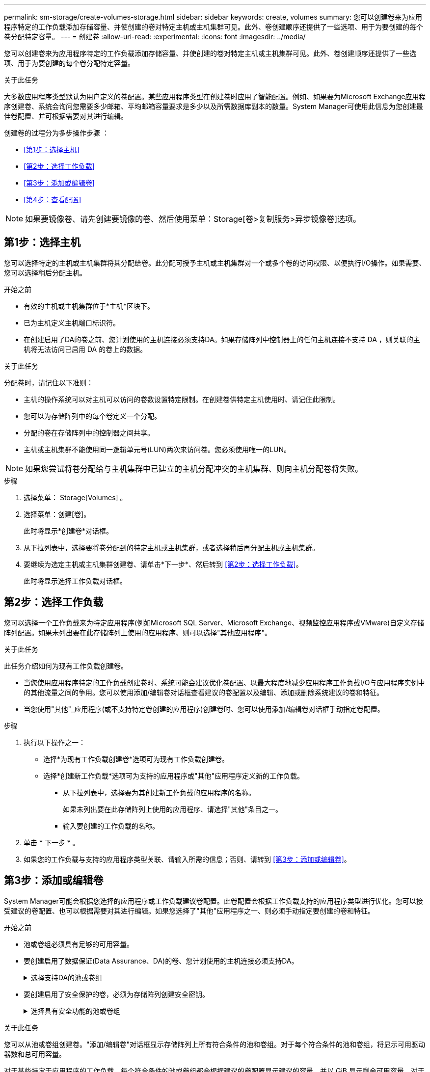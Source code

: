 ---
permalink: sm-storage/create-volumes-storage.html 
sidebar: sidebar 
keywords: create, volumes 
summary: 您可以创建卷来为应用程序特定的工作负载添加存储容量、并使创建的卷对特定主机或主机集群可见。此外、卷创建顺序还提供了一些选项、用于为要创建的每个卷分配特定容量。 
---
= 创建卷
:allow-uri-read: 
:experimental: 
:icons: font
:imagesdir: ../media/


[role="lead"]
您可以创建卷来为应用程序特定的工作负载添加存储容量、并使创建的卷对特定主机或主机集群可见。此外、卷创建顺序还提供了一些选项、用于为要创建的每个卷分配特定容量。

.关于此任务
大多数应用程序类型默认为用户定义的卷配置。某些应用程序类型在创建卷时应用了智能配置。例如、如果要为Microsoft Exchange应用程序创建卷、系统会询问您需要多少邮箱、平均邮箱容量要求是多少以及所需数据库副本的数量。System Manager可使用此信息为您创建最佳卷配置、并可根据需要对其进行编辑。

创建卷的过程分为多步操作步骤 ：

* <<第1步：选择主机>>
* <<第2步：选择工作负载>>
* <<第3步：添加或编辑卷>>
* <<第4步：查看配置>>


[NOTE]
====
如果要镜像卷、请先创建要镜像的卷、然后使用菜单：Storage[卷>复制服务>异步镜像卷]选项。

====


== 第1步：选择主机

[role="lead"]
您可以选择特定的主机或主机集群将其分配给卷。此分配可授予主机或主机集群对一个或多个卷的访问权限、以便执行I/O操作。如果需要、您可以选择稍后分配主机。

.开始之前
* 有效的主机或主机集群位于*主机*区块下。
* 已为主机定义主机端口标识符。
* 在创建启用了DA的卷之前、您计划使用的主机连接必须支持DA。如果存储阵列中控制器上的任何主机连接不支持 DA ，则关联的主机将无法访问已启用 DA 的卷上的数据。


.关于此任务
分配卷时，请记住以下准则：

* 主机的操作系统可以对主机可以访问的卷数设置特定限制。在创建卷供特定主机使用时、请记住此限制。
* 您可以为存储阵列中的每个卷定义一个分配。
* 分配的卷在存储阵列中的控制器之间共享。
* 主机或主机集群不能使用同一逻辑单元号(LUN)两次来访问卷。您必须使用唯一的LUN。


[NOTE]
====
如果您尝试将卷分配给与主机集群中已建立的主机分配冲突的主机集群、则向主机分配卷将失败。

====
.步骤
. 选择菜单： Storage[Volumes] 。
. 选择菜单：创建[卷]。
+
此时将显示*创建卷*对话框。

. 从下拉列表中，选择要将卷分配到的特定主机或主机集群，或者选择稍后再分配主机或主机集群。
. 要继续为选定主机或主机集群创建卷、请单击*下一步*、然后转到 <<第2步：选择工作负载>>。
+
此时将显示选择工作负载对话框。





== 第2步：选择工作负载

[role="lead"]
您可以选择一个工作负载来为特定应用程序(例如Microsoft SQL Server、Microsoft Exchange、视频监控应用程序或VMware)自定义存储阵列配置。如果未列出要在此存储阵列上使用的应用程序、则可以选择"其他应用程序"。

.关于此任务
此任务介绍如何为现有工作负载创建卷。

* 当您使用应用程序特定的工作负载创建卷时、系统可能会建议优化卷配置、以最大程度地减少应用程序工作负载I/O与应用程序实例中的其他流量之间的争用。您可以使用添加/编辑卷对话框查看建议的卷配置以及编辑、添加或删除系统建议的卷和特征。
* 当您使用"其他"_应用程序(或不支持特定卷创建的应用程序)创建卷时、您可以使用添加/编辑卷对话框手动指定卷配置。


.步骤
. 执行以下操作之一：
+
** 选择*为现有工作负载创建卷*选项可为现有工作负载创建卷。
** 选择*创建新工作负载*选项可为支持的应用程序或"其他"应用程序定义新的工作负载。
+
*** 从下拉列表中，选择要为其创建新工作负载的应用程序的名称。
+
如果未列出要在此存储阵列上使用的应用程序、请选择"其他"条目之一。

*** 输入要创建的工作负载的名称。




. 单击 * 下一步 * 。
. 如果您的工作负载与支持的应用程序类型关联、请输入所需的信息；否则、请转到 <<第3步：添加或编辑卷>>。




== 第3步：添加或编辑卷

[role="lead"]
System Manager可能会根据您选择的应用程序或工作负载建议卷配置。此卷配置会根据工作负载支持的应用程序类型进行优化。您可以接受建议的卷配置、也可以根据需要对其进行编辑。如果您选择了"其他"应用程序之一、则必须手动指定要创建的卷和特征。

.开始之前
* 池或卷组必须具有足够的可用容量。
* 要创建启用了数据保证(Data Assurance、DA)的卷、您计划使用的主机连接必须支持DA。
+
.选择支持DA的池或卷组
[%collapsible]
====
如果要创建启用了DA的卷、请选择一个支持DA的池或卷组(在Pool and volume group candidates表中的"DA"旁边查找*是*)。

DA功能在System Manager的池和卷组级别提供。DA保护可检查并更正在主机和存储阵列之间传输数据时可能发生的错误。为新卷选择支持 DA 的池或卷组可确保检测到并更正任何错误。

如果存储阵列中控制器上的任何主机连接不支持 DA ，则关联的主机将无法访问已启用 DA 的卷上的数据。基于TCP/IP的iSCSI或基于InfiniBand的SRP不支持DA。

====
* 要创建启用了安全保护的卷，必须为存储阵列创建安全密钥。
+
.选择具有安全功能的池或卷组
[%collapsible]
====
如果要创建启用了安全保护的卷、请选择一个支持安全的池或卷组(在池和卷组候选项表中、查找"Secure-Capable"旁边的*是*)。

驱动器安全功能在System Manager的池和卷组级别提供。支持安全的驱动器可防止未经授权访问从存储阵列中物理删除的驱动器上的数据。启用了安全保护的驱动器会在写入期间对数据进行加密、并在读取期间使用唯一的_encryption key_对数据进行解密。

池或卷组可以同时包含支持安全和不支持安全的驱动器，但所有驱动器都必须具有安全功能才能使用其加密功能。

====


.关于此任务
您可以从池或卷组创建卷。"添加/编辑卷"对话框显示存储阵列上所有符合条件的池和卷组。对于每个符合条件的池和卷组，将显示可用驱动器数和总可用容量。

对于某些特定于应用程序的工作负载，每个符合条件的池或卷组都会根据建议的卷配置显示建议的容量，并以 GiB 显示剩余可用容量。对于其他工作负载，在将卷添加到池或卷组并指定报告的容量时，将显示建议的容量。

.步骤
. 根据您选择的是其他工作负载还是应用程序专用工作负载、选择以下操作之一：
+
** *其他*-单击要用于创建一个或多个卷的每个池或卷组中的*添加新卷*。
+
.字段详细信息
[%collapsible]
====
[cols="2*"]
|===
| 字段 | Description 


 a| 
卷名称
 a| 
在卷创建过程中、System Manager会为卷分配默认名称。您可以接受默认名称，也可以提供一个更具描述性的名称来指示卷中存储的数据类型。



 a| 
已报告容量
 a| 
定义新卷的容量以及要使用的容量单位（ MIB ， GiB 或 TiB ）。对于*厚卷*、最小容量为1 MiB、最大容量由池或卷组中驱动器的数量和容量决定。

请注意、复制服务(Snapshot映像、Snapshot卷、卷副本和远程镜像)也需要存储容量；因此、 请勿将所有容量分配给标准卷。

池中的容量以 4 GiB 为增量进行分配。分配的容量不是 4 GiB 的倍数，但不可用。要确保整个容量可用，请以 4 GiB 为增量指定容量。如果存在不可用的容量，则要重新获得该容量，唯一的方法是增加卷的容量。



 a| 
区块大小
 a| 
显示了分段大小调整设置，此设置仅适用于卷组中的卷。您可以更改区块大小以优化性能。

*允许的区块大小转换*- System Manager确定允许的区块大小转换。与当前区块大小的过渡不适当的区块大小在下拉列表中不可用。允许的过渡通常是当前区块大小的两倍或一半。例如，如果当前卷分段大小为 32 KiB ，则允许使用新的卷分段大小 16 KiB 或 64 KiB 。

已启用SSD缓存的卷*—您可以为已启用SSD缓存的卷指定4-KiB分段大小。确保仅为支持 SSD 缓存且处理小块 I/O 操作的卷（例如， 16 KiB I/O 块大小或更小）选择 4-KiB 区块大小。如果为处理大型块顺序操作且已启用 SSD 缓存的卷选择 4 KiB 作为分段大小，则性能可能会受到影响。

*更改区块大小所需的时间*-更改卷区块大小所需的时间取决于以下变量：

*** 主机的 I/O 负载
*** 卷的修改优先级
*** 卷组中的驱动器数量
*** 驱动器通道的数量
*** 更改卷的区块大小时存储阵列控制器的处理能力、I/O性能会受到影响、但数据仍可用。




 a| 
支持安全保护
 a| 
只有当池或卷组中的驱动器支持安全时、"支持安全"旁边才会显示*是*。

驱动器安全性可防止未经授权访问从存储阵列中物理删除的驱动器上的数据。只有在启用了驱动器安全功能且为存储阵列设置了安全密钥时，此选项才可用。

池或卷组可以同时包含支持安全和不支持安全的驱动器，但所有驱动器都必须具有安全功能才能使用其加密功能。



 a| 
da.
 a| 
只有当池或卷组中的驱动器支持数据保证（ Data Assurance ， DA ）时， "DA" 旁边才会显示 * 是 * 。

DA 可提高整个存储系统的数据完整性。通过DA、存储阵列可以检查在主机和驱动器之间移动数据时可能发生的错误。对新卷使用 DA 可确保检测到任何错误。

|===
====
** *应用程序专用工作负载*—单击*下一步*接受系统为选定工作负载建议的卷和特征、或者单击*编辑卷*更改、添加或删除系统为选定工作负载建议的卷和特征。
+
.字段详细信息
[%collapsible]
====
[cols="2*"]
|===
| 字段 | Description 


 a| 
卷名称
 a| 
在卷创建过程中、System Manager会为卷分配默认名称。您可以接受默认名称，也可以提供一个更具描述性的名称来指示卷中存储的数据类型。



 a| 
已报告容量
 a| 
定义新卷的容量以及要使用的容量单位（ MIB ， GiB 或 TiB ）。对于*厚卷*、最小容量为1 MiB、最大容量由池或卷组中驱动器的数量和容量决定。

请注意、复制服务(Snapshot映像、Snapshot卷、卷副本和远程镜像)也需要存储容量；因此、 请勿将所有容量分配给标准卷。

池中的容量以 4 GiB 为增量进行分配。分配的容量不是 4 GiB 的倍数，但不可用。要确保整个容量可用，请以 4 GiB 为增量指定容量。如果存在不可用的容量，则要重新获得该容量，唯一的方法是增加卷的容量。



 a| 
卷类型
 a| 
卷类型指示为应用程序特定工作负载创建的卷类型。



 a| 
区块大小
 a| 
显示了分段大小调整设置，此设置仅适用于卷组中的卷。您可以更改区块大小以优化性能。

*允许的区块大小转换*- System Manager确定允许的区块大小转换。与当前区块大小的过渡不适当的区块大小在下拉列表中不可用。允许的过渡通常是当前区块大小的两倍或一半。例如，如果当前卷分段大小为 32 KiB ，则允许使用新的卷分段大小 16 KiB 或 64 KiB 。

已启用SSD缓存的卷*—您可以为已启用SSD缓存的卷指定4-KiB分段大小。确保仅为支持 SSD 缓存且处理小块 I/O 操作的卷（例如， 16 KiB I/O 块大小或更小）选择 4-KiB 区块大小。如果为处理大型块顺序操作且已启用 SSD 缓存的卷选择 4 KiB 作为分段大小，则性能可能会受到影响。

*更改区块大小所需的时间*-更改卷区块大小所需的时间取决于以下变量：

*** 主机的 I/O 负载
*** 卷的修改优先级
*** 卷组中的驱动器数量
*** 驱动器通道的数量
*** 更改卷的区块大小时存储阵列控制器的处理能力、I/O性能会受到影响、但数据仍可用。




 a| 
支持安全保护
 a| 
只有当池或卷组中的驱动器支持安全时、"支持安全"旁边才会显示*是*。

驱动器安全性可防止未经授权访问从存储阵列中物理删除的驱动器上的数据。只有在已启用驱动器安全功能且为存储阵列设置了安全密钥时、此选项才可用。

池或卷组可以同时包含支持安全和不支持安全的驱动器，但所有驱动器都必须具有安全功能才能使用其加密功能。



 a| 
da.
 a| 
只有当池或卷组中的驱动器支持数据保证（ Data Assurance ， DA ）时， "DA" 旁边才会显示 * 是 * 。

DA 可提高整个存储系统的数据完整性。通过DA、存储阵列可以检查在主机和驱动器之间移动数据时可能发生的错误。对新卷使用 DA 可确保检测到任何错误。

|===
====


. 要继续为选定应用程序创建卷、请单击*下一步*、然后转到 <<第4步：查看配置>>。




== 第4步：查看配置

[role="lead"]
您可以查看要创建的卷的摘要并进行任何必要的更改。

.步骤
. 查看要创建的卷。单击*返回*进行任何更改。
. 对卷配置感到满意后，单击 * 完成 * 。


.结果
System Manager会在选定池和卷组中创建新卷、然后在所有卷表中显示新卷。

.完成后
* 在应用程序主机上执行任何必要的操作系统修改、以便应用程序可以使用卷。
* 运行基于主机的`hot_add`实用程序或操作系统专用实用程序(可从第三方供应商获得)、然后运行`SMdevices`实用程序将卷名称与主机存储阵列名称关联起来。
+
`hot_add`实用程序和`SMdevices`实用程序作为`SMutils`软件包的一部分提供。`SMutils`软件包是一组实用程序、用于验证主机从存储阵列中看到的内容。它作为 SANtricity 软件安装的一部分提供。


